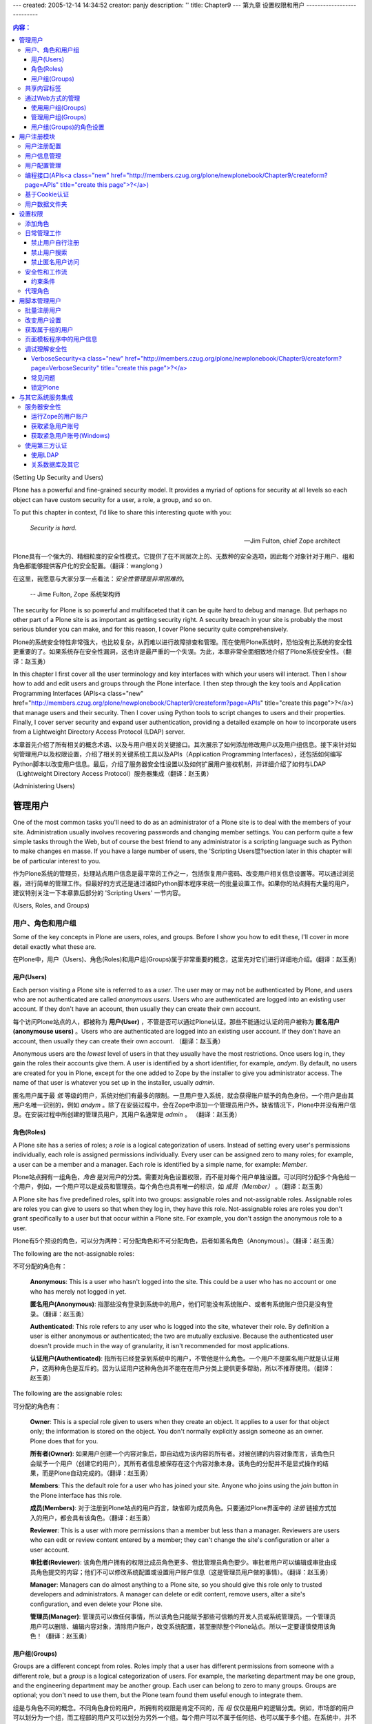 ---
created: 2005-12-14 14:34:52
creator: panjy
description: ''
title: Chapter9
---
第九章 设置权限和用户
---------------------------

.. Contents:: 内容：

(Setting Up Security and Users)

Plone has a powerful and fine-grained security model. It provides a myriad of options for security at all levels so each object can have custom security for a user, a role, a group, and so on.

To put this chapter in context, I'd like to share this interesting quote with you:

 *Security is hard.*

 -- Jim Fulton, chief Zope architect

Plone具有一个强大的、精细粒度的安全性模式。它提供了在不同层次上的、无数种的安全选项，因此每个对象针对于用户、组和角色都能够提供客户化的安全配置。（翻译：wanglong ）

在这里，我愿意与大家分享一点看法：*安全性管理是非常困难的*。

  -- Jime Fulton, Zope 系统架构师

The security for Plone is so powerful and multifaceted that it can be quite hard to debug and manage. But perhaps no other part of a Plone site is as important as getting security right. A security breach in your site is probably the most serious blunder you can make, and for this reason, I cover Plone security quite comprehensively.

Plone的系统安全特性非常强大，也比较复杂，从而难以进行故障排查和管理。而在使用Plone系统时，恐怕没有比系统的安全性更重要的了。如果系统存在安全性漏洞，这也许是最严重的一个失误。为此，本章非常全面细致地介绍了Plone系统安全性。（翻译：赵玉勇）

In this chapter I first cover all the user terminology and key interfaces with which your users will interact. Then I show how to add and edit users and groups through the Plone interface. I then step through the key tools and Application Programming Interfaces (APIs<a class="new" href="http://members.czug.org/plone/newplonebook/Chapter9/createform?page=APIs" title="create this page">?</a>) that manage users and their security. Then I cover using Python tools to script changes to users and their properties. Finally, I cover server security and expand user authentication, providing a detailed example on how to incorporate users from a Lightweight Directory Access Protocol (LDAP) server.

本章首先介绍了所有相关的概念术语、以及与用户相关的关键接口。其次展示了如何添加修改用户以及用户组信息。接下来针对如何管理用户以及权限设置，介绍了相关的关键系统工具以及APIs（Application Programming Interfaces），还包括如何编写Python脚本以改变用户信息。最后，介绍了服务器安全性设置以及如何扩展用户鉴权机制，并详细介绍了如何与LDAP（Lightweight Directory Access Protocol）服务器集成（翻译：赵玉勇）

(Administering Users)

管理用户
~~~~~~~~~~~~~~~~~~~

One of the most common tasks you'll need to do as an administrator of a Plone site is to deal with the members of your site. Administration usually involves recovering passwords and changing member settings. You can perform quite a few simple tasks through the Web, but of course the best friend to any administrator is a scripting language such as Python to make changes en masse. If you have a large number of users, the 'Scripting Users锟?section later in this chapter will be of particular interest to you.

作为Plone系统的管理员，处理站点用户信息是最平常的工作之一，包括恢复用户密码、改变用户相关信息设置等。可以通过浏览器，进行简单的管理工作。但最好的方式还是通过诸如Python脚本程序来统一的批量设置工作。如果你的站点拥有大量的用户，建议特别关注一下本章靠后部分的 'Scripting Users' 一节内容。

(Users, Roles, and Groups)

用户、角色和用户组
........................

Some of the key concepts in Plone are users, roles, and groups. Before I show you how to edit these, I'll cover in more detail exactly what these are.

在Plone中，用户（Users)、角色(Roles)和用户组(Groups)属于非常重要的概念，这里先对它们进行详细地介绍。(翻译：赵玉勇)

用户(Users)
,,,,,,,,,,,,,,,,

Each person visiting a Plone site is referred to as a *user*. The user may or may not be authenticated by Plone, and users who are not authenticated are called *anonymous users*. Users who are authenticated are logged into an existing user account. If they don't have an account, then usually they can create their own account.

每个访问Plone站点的人，都被称为 **用户(User)** ，不管是否可以通过Plone认证。那些不能通过认证的用户被称为 **匿名用户(anonymouse users)** 。Users who are authenticated are logged into an existing user account. If they don't have an account, then usually they can create their own account.  （翻译：赵玉勇）

Anonymous users are the *lowest* level of users in that they usually have the most restrictions. Once users log in, they gain the roles their accounts give them. A user is identified by a short identifier, for example, *andym*. By default, no users are created for you in Plone, except for the one added to Zope by the installer to give you administrator access. The name of that user is whatever you set up in the installer, usually *admin*.

匿名用户属于最 *低* 等级的用户，系统对他们有最多的限制。一旦用户登入系统，就会获得账户赋予的角色身份。一个用户是由其用户名唯一识别的，例如 *andym* 。除了在安装过程中，会在Zope中添加一个管理员用户外，缺省情况下，Plone中并没有用户信息。在安装过程中所创建的管理员用户，其用户名通常是 *admin* 。 （翻译：赵玉勇） 

角色(Roles)
,,,,,,,,,,,,,,,,,

A Plone site has a series of roles; a *role* is a logical categorization of users. Instead of setting every user's permissions individually, each role is assigned permissions individually. Every user can be assigned zero to many roles; for example, a user can be a member and a manager. Each role is identified by a simple name, for example: *Member*.

Plone站点拥有一组角色，*角色* 是对用户的分类。需要对角色设置权限，而不是对每个用户单独设置。可以同时分配多个角色给一个用户，例如，一个用户可以是成员和管理员。每个角色也具有唯一的标识，如 *成员（Member）* 。（翻译：赵玉勇）

A Plone site has five predefined roles, split into two groups: assignable roles and not-assignable roles. Assignable roles are roles you can give to users so that when they log in, they have this role. Not-assignable roles are roles you don't grant specifically to a user but that occur within a Plone site. For example, you don't assign the anonymous role to a user.

Plone有5个预设的角色，可以分为两种：可分配角色和不可分配角色，后者如匿名角色（Anonymous）。（翻译：赵玉勇）

The following are the not-assignable roles: 

不可分配的角色有：

 **Anonymous**: This is a user who hasn't logged into the site. This could be a user who has no account or one who has merely not logged in yet.

 **匿名用户(Anonymous)**: 指那些没有登录到系统中的用户，他们可能没有系统账户、或者有系统账户但只是没有登录。（翻译：赵玉勇）

 **Authenticated**: This role refers to any user who is logged into the site, whatever their role. By definition a user is either anonymous or authenticated; the two are mutually exclusive. Because the authenticated user doesn't provide much in the way of granularity, it isn't recommended for most applications.

 **认证用户(Authenticated)**: 指所有已经登录到系统中的用户，不管他是什么角色。一个用户不是匿名用户就是认证用户，这两种角色是互斥的。因为认证用户这种角色并不能在在用户分类上提供更多帮助，所以不推荐使用。（翻译：赵玉勇）

The following are the assignable roles:

可分配的角色有：


 **Owner**: This is a special role given to users when they create an object. It applies to a user for that object only; the information is stored on the object. You don't normally explicitly assign someone as an owner. Plone does that for you.

 **所有者(Owner)**: 如果用户创建一个内容对象后，即自动成为该内容的所有者。对被创建的内容对象而言，该角色只会赋予一个用户（创建它的用户），其所有者信息被保存在这个内容对象本身。该角色的分配并不是显式操作的结果，而是Plone自动完成的。（翻译：赵玉勇）

 **Members**: This the default role for a user who has joined your site. Anyone who joins using the *join* button in the Plone interface has this role.

 **成员(Members)**: 对于注册到Plone站点的用户而言，缺省即为成员角色。只要通过Plone界面中的 *注册* 链接方式加入的用户，都会具有该角色。（翻译：赵玉勇）

 **Reviewer**: This is a user with more permissions than a member but less than a manager. Reviewers are users who can edit or review content entered by a member; they can't change the site's configuration or alter a user account.

 **审批者(Reviewer)**: 该角色用户拥有的权限比成员角色更多、但比管理员角色要少。审批者用户可以编辑或审批由成员角色提交的内容；他们不可以修改系统配置或设置用户账户信息（这是管理员用户做的事情）。（翻译：赵玉勇）

 **Manager**: Managers can do almost anything to a Plone site, so you should give this role only to trusted developers and administrators. A manager can delete or edit content, remove users, alter a site's configuration, and even delete your Plone site.

 **管理员(Manager)**: 管理员可以做任何事情，所以该角色只能赋予那些可信赖的开发人员或系统管理员。一个管理员用户可以删除、编辑内容对象，清除用户账户，改变系统配置，甚至删除整个Plone站点。所以一定要谨慎使用该角色！（翻译：赵玉勇）

用户组(Groups)
,,,,,,,,,,,,,,,,,,

Groups are a different concept from roles. Roles imply that a user has different permissions from someone with a different role, but a *group* is a logical categorization of users. For example, the marketing department may be one group, and the engineering department may be another group. Each user can belong to zero to many groups. Groups are optional; you don't need to use them, but the Plone team found them useful enough to integrate them.

组是与角色不同的概念。不同角色身份的用户，所拥有的权限是肯定不同的，而 *组* 仅仅是用户的逻辑分类。例如，市场部的用户可以划分为一个组，而工程部的用户又可以划分为另外一个组。每个用户可以不属于任何组、也可以属于多个组。在系统中，并不一定需要使用组，但Plone团队认为组是很有用的，所以将其集成到系统中。（翻译：赵玉勇）

Site developers can use the groups in anyway they choose, such as to group a department or a certain class of users. For most users using Plone for the first time, I recommend leaving groups unchanged; by default no groups are created for you.

站点开发人员可以以任意方式使用组，诸如按部门分组、或按一定等级分组。如果是第一次使用Plone系统的话，我建议不要去使用组。缺省情况下，系统是不会预先创建组的。（翻译：赵玉勇）

**NOTE** You implement groups using Group User Folder (GRUF). The groups aren't part of Zope but are an extra tool for Plone. GRUF was developed and contributed by Ingeniweb.

**注意** 对用户进行分组管理需要借助于Group User Folder（GRUF）这个产品，它并不属于Zope，而是Plone的扩展功能。GRUF是由Ingeniweb开发、发布的。（翻译：赵玉勇）

（Sharing Tab）

共享内容标签
......................

When I discussed publishing documents in Chapter 3, I skipped past the Sharing tab because it's a more advanced feature you may not always want to use. The Sharing tab is an action in *portal_actions*, so if you don't want it to appear, go to that tool in the Zope Management Interface (ZMI) and uncheck the *visible* option. However, the Sharing tab is quite useful because it lets you give different local roles on an object in Plone to users or groups.

If you've got a piece of content you've added to a Plone site and you want another person to be able to edit it, then you need to give them more permissions for that one object. This is called a *local role*, and it allows you to give a user expanded rights on an item. If I write a document in Plone, I become the owner of that document and gain certain rights. If I wanted to collaborate on this document with my colleague Ralph, prior to publishing, then I need to give Ralph more permissions so he can edit that document. To do this, I go to the Sharing tab and give Ralph more permissions.

 **NOTE**	You can assign local roles on a folder or document basis. If you give users a local role on a folder, then they get that local role for every object in that folder.

The Sharing tab appears only in places where you have the rights to alter sharing鈥攜our folder being one such place. Click *my folder*, and then click *sharing*. Figure 9-1 shows the form for the Sharing tab. It has three main components; you can assign a user to have a local role on this object, you can assign a group to have a local role on this object, and you can see who has certain roles already.

 .. image:: img/3294f0901.png
    :width: 700 

Figure 9-1. Accessing the Sharing tab

To find a user to assign a role to, enter a search term (such as *Gavin*), which opens a list of users that match your search criteria; you can then click the user and select the role from the drop-down list. For example, in Figure 9-2, I'm giving Gavin the owner role on this folder.

 .. image:: img/3294f0902.png
    :width: 700 

Figure 9-2. Assigning a role to a user

In my earlier example, I wanted to assign rights to an individual user, but that can be annoying with large numbers of users...unless you've assigned them to groups. If I wanted to allow the whole marketing team to edit my document, I could do so. To get the groups available, just click *View groups*, which opens a list of groups for this site, and you can assign a local role to a group. In Figure 9-3 I'm giving Development the owner role on this folder.

 .. image:: img/3294f0903.png
    :width: 700 

Figure 9-3. Assigning a role to a group

Finally, in Figure 9-4, you can see which users and groups have the roles for this page and then remove them if you want. Once you've given someone else local roles on an object, you allow them to access the Sharing tab. Then nothing is stopping them from removing roles for you from the content.

 .. image:: img/3294f0904.png
    :width: 700 

Figure 9-4. Viewing and removing roles

(Administering Through the Web)

通过Web方式的管理
..........................................................

Using the Plone interface you can easily modify the user that's assigned to certain groups, alter user information, add groups, and so on. You can do most of this through the Plone control panel; just click *plone setup* and then select Users and Groups Administration. You'll see two tabs: Users and Groups.

Click the Users tab to access the list of users in the system. The form is rather self-explanatory: you can remove a user, reset a password (resetting the password sends the user an e-mail anyway), or change an e-mail all from this form, as shown in Figure 9-5.

 .. image:: img/3294f0905.png
     :width: 700 

Figure 9-5. Editing users

By clicking a user, you can access the preferences form for that user, make any changes, and then click Save. To add a new user, click *add new user*. This opens the form to register the user and allows you to edit the data for that user. Because the number of users in a site can become quite large, the data will be batched in the familiar Plone manner. You can enter a search string, which will search through all the users to find matching names and e-mail addresses.

You can add, edit, and remove groups by clicking the Groups tab. To add a group, click the Add New Group button. This opens a form for a group; the only required field is Title, which should be a short, descriptive name for the group; usually a group is directly related to a business or site activity.

Now that you've added a group and have some users, you can match users and groups. Again, you can do this using the Plone control panel. You can either click a user and give that user some groups or click a group and put users into that group.

(When to Use Groups?)

使用用户组(Groups)
,,,,,,,,,,,,,,,,,,,,,,,,,,,,,,,,,,,,,,

Using groups is optional, and you may not ever choose to use them. One strong use of groups, however, is to make a *workspace*. In a basic Plone site, users can add and edit content in their own folder; each item of content in that folder is thus owned by the person who created it. But this really doesn't scale too well; after all, the whole point is that you want a few people to be able to edit a document and share it, of course!

This is where groups and workspaces come in. Just like there's a folder for members that contains all the user folders for members, there's also a folder called *GroupWorkspaces<a class="new" href="http://members.czug.org/plone/newplonebook/Chapter9/createform?page=GroupWorkspaces" title="create this page">?</a>*. This is created by default whenever a group is added, and in that folder is another folder for each group. So, if you add a group called *Marketing*, you'll be able to find a folder at *GroupWorkspaces<a class="new" href="http://members.czug.org/plone/newplonebook/Chapter9/createform?page=GroupWorkspaces" title="create this page">?</a>/Marketing*. Any user in the Marketing group will have the right to add, edit, and delete content in the *Marketing* workspace; in other words, you now have a folder for that group. This is the same as adding a group and then assigning a local role for that group to that folder.

This is just one example of how useful a group can be; another is using groups in workflow. In the previous chapter I discussed workflow and how you can send an e-mail to certain people when something happens. If a member of the Marketing group added an item, for instance, then you can send an e-mail to all the users of that group, rather than just everyone. The 'Calculating the Other Users in a Group锟?section shows how you to do this.

On the Plone Web site, for example, the users are in development groups that are responsible for parts of Plone, such as the release team and the documentation team.

(Administering Groups)

管理用户组(Groups)
,,,,,,,,,,,,,,,,,,,,,,,,,,,,,,,,,,,,,,,,

You can administer groups in two ways from the Plone control panel. You can either go to a user and click the groups for that user or go to a group and click the users for that group. Either way you can easily add and remove the groups for a user. To add a user to a group, however, go to the user search page and click a user; then click the Groups tab, which will show the groups for that user. For example, Figure 9-6 shows the groups for the user *andym*.

 .. image:: img/3294f0906.png
     :width: 700 

Figure 9-6. Groups for this user

To add the user to a new group, select the checkbox for the group and then click *add user to selected groups*.

Likewise, you can remove a user from a group by checking the box next to the group and then clicking *remove selected groups*. You'll see a similar interface for group management if you click *plone setup*, select User and Groups Administration, and click *groups*. Click a group, and then click *group members*; you'll get a list of the members in that group, and you can add and remove members from there.

(Giving Groups Roles)

用户组(Groups)的角色设置
,,,,,,,,,,,,,,,,,,,,,,,,,,,,,,,,,,,,,,

So you've seen that users can have roles but also that groups can have roles. This may seem a little odd to you, but think, for example, of a group of supervisors that needs to be able to do anything to the content added by one of their staff members. To do this in a site, they'll need to have the reviewer role. To set up a group of supervisors, click *plone setup*, select User and Groups Administration, click *groups*, and then click *add new group*. Give that group the name **Supervisor** and complete the form. On the next form, you get a list of the groups and the roles assigned to them. To assign the reviewer role to this group, select the checkboxes that correspond to the reviewer role for that group, as shown in Figure 9-7.

 .. image:: img/3294f0907.png
     :width: 700 

Figure 9-7. Setting up reviewer role for the Supervisor group

You've made it easy to give out the reviewer role to users, and you can now manage and administer the reviewers through the Plone interface. Furthermore, it's easy to programmatically calculate the reviewers because you can examine the group and get a list of its members.

The idea of groups having roles is actually a minor paradigm shift from standard Zope development, since in that scenario you're used to individual users being assigned roles. You can still do that in Plone, of course, but assigning roles to a group is easy in Plone.

 **NOTE** By definition, when the permission for a user on an object is calculated, a few factors are taken into account. First, the roles assigned to a user are calculated. Second, the roles a user gets from its groups are calculated. This gives a total set of roles that a user may have.

(User Registration Tools)

用户注册模块
~~~~~~~~~~~~~~~~~~~~~~~~~~~~~~~~~~~~~~~~~~~~~~

Before users are members of your site, they must register with your site. Users can register themselves quite easily by clicking the *join* link in the top-right corner of a Plone site. I covered this in detail at the beginning of Chapter 3, where I showed you how users can join and register for a site. The registration process for users is actually pretty straightforward, but quite a few options are available. This process is controlled by three key tools: *portal_registration*, *portal_memberdata*, and *portal_membership*. The following sections present these three tools now.

（Portal Registration）

用户注册配置
......................................

The *portal_registration* tool is an action provider and provides one key action in Plone: joining. Clicking this link will open the join form. By default, any user (anonymous included) that hasn't already logged in can click this link to join.

When users register using the join form, they'll get two simple options for a Plone site: to either validate e-mail or not validate it. The only true way to validate an e-mail is to send an e-mail to the address and see if an appropriate response is returned. By default, e-mail validation is turned off; that is, when a user registers, by default they provide their name, e-mail, and password in Plone. They can then log in and use the site as usual. This is the form you've seen in Chapter 3. If e-mail validation is turned on, however, then users can give only a name, username, and e-mail, as shown in Figure 9-8.

 .. image:: img/3294f0908.png
     :width: 700 

Figure 9-8. Registering a user with e-mail validation turned on

After clicking the link in the e-mail, they'll then be taken to a login screen, and the registration process can continue as normal.

To enable validation in the Plone interface, click *plone setup* and select Portal Settings. Under Password Policy, select *Generate and e-mail members' initial password* and click Save to commit the changes.

If you'd like to view or edit the e-mail users get, then you can edit the page template that generates it. You can find the template by clicking *plone_skins*, clicking *plone_templates*, and then clicking *registered_notify_template*.

 ***Begin Sidebar***

If you want to add any other actions for users, before they join, this is the best place to add them. For example, if you wanted to add a page that outlined a privacy policy, this could be a good place. To do this, first add the page and all the information you want to contain in that policy. It would make sense to make the ID of the page something useful, such as *privacy.html*, and put it in the root of your Plone site.

In the ZMI, go to *portal_registration* and add a new action with the following information:

::

 Name: Privacy
 Id: privacy
 Action: string: ${portal_url}/privacy.html
 Condition: not: member
 Permission: Add portal member
 Category: user
 Visible: selected

You'll now get the privacy link to your privacy page, if aren't logged in. By making the category *user*, you'll ensure it appears in the personal bar.

 ***End Sidebar***

（Portal Member Data）

用户信息管理
....................................

The *portal_memberdata* tool holds the member data for each user. A Plone user has a series of options, such as skins, the time last logged in, What You See Is What You Get (WYSIWYG) editor, and so on. When a user joins a site, a default record in *portal_memberdata* is created. You set the actual properties created in that record in this tool; click *portal_memberdata*, and select Properties to see the default set of properties. In Plone these are the following:

  - **e-mail**: This is the user's e-mail address.

  - **portal_skin**: This is deprecated; ignore this property.

  - **listed**: Show this user in the *Members* directory (Boolean). By default this is enabled.

  - **login_time**: This is the date the user logged in for this session.

  - **last_login_time**: This is the date of the last time the user logged in.

  - **fullname**: This is a user's full name.

  - **error_log_update**: This is used by the error log form; ignore this property.

  - **formtooltips**: In old versions of Plone, there were options for displaying form help. This is now no longer relevant, so ignore it.

  - **visible_ids**: This shows the IDs<a class="new" href="http://members.czug.org/plone/newplonebook/Chapter9/createform?page=IDs" title="create this page">?</a> (or names) for objects. By enabling this, the first field on the edit form for each content type is Name, and by changing this users can rename objects. By default this is enabled.

  - **wysiwyg_editor**: This is the editor to use in forms.

You can add or remove items from this list using the Zope interface. However, adding or removing elements from here doesn't automatically make the user interface form that users actually edit. In Chapter 3 you saw that by clicking *my preferences*, users can access and alter most of these properties. If you want to alter these preferences, then you'll have to customize that form. The values given for these fields are the default values for a newly registered user; for example, by default all members are listed in the Members tab, unless users explicitly decide otherwise.

So, for example, if you wanted all members not to be listed on the search by default, then you need to change the setting in this form. In the *portal_memberdata* form, find the *listed* property and uncheck the value in the form. Then click Save Changes, and all new users will no longer be selected.

The *portal_groupdata* tool contains the corresponding data for groups. The default properties for a group are as follows:

  - **title**: A title for the group

  - **description**: A description for the group

  - **email**: An e-mail address

  - **listed**: Whether to list the group to users

These tools store the user and group data on these tools and not in the main *acl_users* folder. If you want to move user information between Plone servers, then you'll need to move these tools as well; just moving the *acl_users* folder isn't enough. You can do this by importing and exporting these tools; however, before you import into the new Plone site, you must delete the existing tool, or an error will be raised.

（Portal Membership）

用户配置管理
..................................

The *portal_membership* tool handles a few more properties; specifically, it matches the member data with the members. Accessing *portal_membership* from the ZMI gives a large number of options; the following are the most important:

  - **Set members folder**: This is the folder to put member folders into. This folder must exist. By default this is *Member*.

  - **Control creation of member areas**: By default, a member area for each user is created when joining. That creation is optional, however. Uncheck *Turn folder creation off* to disable this. The default is that it's on.

Under the Actions tab you'll find a whole series of actions that relate to users when they're logged in, such *my favorites*, *my preferences*, and so on. These all have the category *user* so that the actions will appear in the top-right corner.

The *portal_groups* tool provides similar tools to *portal_membership*, but for groups. Likewise, when a group is created, a group workspace is created where all members of that group can add and edit content.

（Useful APIs<a class="new" href="http://members.czug.org/plone/newplonebook/Chapter9/createform?page=APIs" title="create this page">?</a>）

编程接口(APIs<a class="new" href="http://members.czug.org/plone/newplonebook/Chapter9/createform?page=APIs" title="create this page">?</a>)
......................

The *portal_membership* tool has one of most commonly used set of API functions. Often you'll want to find out key information such as the currently logged in user, whether the user is anonymous, and so on. The *portal_membership* tool provides you with these methods; the following are some of the most important:

  - **isAnonymousUser()**: This returns *true* if the user is anonymous.

  - **getAuthenticatedMember()**: This returns the currently logged-in user wrapped with *portal_metadata* properties. If no user is logged in, it returns a special *nobody* user with null mappings for *portal_metadata* properties.

  - **listMemberIds()**: This returns the IDs<a class="new" href="http://members.czug.org/plone/newplonebook/Chapter9/createform?page=IDs" title="create this page">?</a> for all the users.

  - **listMembers()**: This returns all the user objects.

  - **getMemberById(id)**: This returns the user object for a given ID.

  - **getHomeFolder(id=None)**: This returns the home folder for a given ID. The ID is optional and if not provided gives the current member's home folder.

  - **getHomeUrl(id=None)**: This returns a URL to the member's home folder. The ID is optional and if not provided gives the current members home folder's URL.

The user returned by these functions is 'wrapped锟?in the data from the *portal_memberdata* tool so that the properties are attributes of the user object. So, for example, the following is a little Script (Python) object to get the e-mail address for the user *Bob*:

::

 ##parameters=
 u = context.portal_membership.getMemberById("andy")
 return u.email

（Cookie Authentication）

基于Cookie认证
..........................................

By default Plone uses cookie authentication for its users, meaning that users must have cookies turned on in their browser to log in. This authentication is provided in a Plone site by the *cookie_authentication* object, which contains the necessary functionality for users to log in. If you really want to use Hypertext Transfer Protocol (HTTP) authentication, then you can simply remove this object; however, I really don't recommend it, because HTTP authentication isn't good for most sites.

This object provides the following items that you can edit from the ZMI:

  - **Authentication cookie name**: This is the name of the cookie that will be used to persist user authentication. It does this by persisting a token for the user, which preserves a user's login. The default is *__ac*.

  - **User name form variable**: This is the name of the variable in the login form that will contain the username. The default is *__ac_name*.

  - **User password form variable**: This is the name of the variable in the login form that will contain the password. The default is *__ac_password*.

  - **User name persistence form variable**: This is the name of the variable in the login form that will contain the persistence token. The default is *__ac_persistent*.

  - **Login page ID**: If a user needs to log in, this is the page that they will be sent to in order to complete the login. The default is *require_login*.

  - **Logout page ID**: If a user is to be logged out, then they will be sent to a nice page with a message. The page is this ID. The default is *logged_out*.

  - **Failed authorization page ID**: When the authorization fails, this is the page that will show. By default, this is blank, as Plone does something different.

  - **Use cookie paths to limit scope**: This sets the cookie to be local to the current folder and all folders below this. Leave this at the default of blank so that you'll authenticate for the entire site, regardless of where you actually click *login*.

To change the cookie that's being used, rather than the default, just change the value in this form and click Save. However, let me warn you that if you change the name of the cookie, all the existing cookies on your users' computers will be ignored, and they'll all have to log in again. If you wanted a different login page, then you could either customize the *require_login* page template or change the value of that variable.

（The Actual User Folder）

用户数据文件夹
............................................

You can get access to the actual user folder for a Plone site by clicking the *acl_users* folder in the ZMI. This opens the Group User Folder (GRUF) interface, which gives you a variety of options.

The GRUF interface is actually quite similar to the user options you have through the Plone control panel. You can add and edit users and groups through a pretty straightforward interface. Clicking Users and Groups will allow you to edit these items. If you click the Contents tab, you'll get a choice of users or groups; click Users and then click *acl_users*. Finally you'll get to the actual user folder for a user. This looks like the standard user folder. You'll see a list of users, and to edit a user, you just click the username, as shown in Figure 9-9.

 .. image:: img/3294f0909.png
     :width: 700 

Figure 9-9. Editing the user record

From here you can alter a user's password or the roles. You'll note that at this point the group Management is actually represented as a role to ensure that no name collisions occur. The name is mangled to be *group_Management*. If you wanted to make this user a member of this group, then you could do so here. There isn't much you can do here, though, that you can't do at the highest level, so I wouldn't go down to this level unless you have to do something such as change the password or set a domain.

（Setting Permissions）

设置权限
~~~~~~~~~~~~~~~~~~~~~~~~~~~~~~~~~~~~~~

I've now covered users, roles, and groups with you, but there's more; the lowest level of settings for security is a permission. As the name suggests, giving a user a *permission* means giving them the ability to do something, such as view an object, add a document, get a listing of the contents of a folder, and so on. Each permission is identified uniquely by a meaningful name such as *View*, *Add portal content*, or *List folder contents*.

Permissions aren't applied to an individual user, but to a role. Each role gains particular permissions, and then the user gains those particular roles. You can find all the security settings for Zope in the ZMI on the Security tab. This includes the Plone site, the Zope root, all the objects and content inside a Plone site, and the skins. When clicking the Security tab, you'll see all the permissions and the roles that map to them in a grid, as shown in Figure 9-10.

 .. image:: img/3294f0910.png
     :width: 700 

Figure 9-10. Security settings

In Figure 9-10 you can see that this object has a series of security settings. This is displayed as a grid of checkboxes; on the left are the permissions in alphabetical order, and across the top are the roles again in alphabetical order. This page is rather large and cumbersome, so there are two useful shortcuts. Click the permission to get all the roles for that permission; for example, Figure 9-11 shows the settings for the *Access future portal content* permission.

 .. image:: img/3294f0911.png
     :width: 700 

Figure 9-11. Settings for a permission

And you can click a role to get all the settings for that role, which is much easier than a long list, as shown in Figure 9-12.

 .. image:: img/3294f0912.png
     :width: 700 

Figure 9-12. Settings for the reviewer role

For all these permissions, it's a simple matter of checking the boxes for the permissions you want or selecting the options in the select box and clicking Save. When the Acquire Permission setting is checked, security settings for this permission will be acquired; when it's unchecked, permissions will not acquired. *Acquisition* is the ability of an object to search the object hierarchy to find permissions and then combine them for the overall permission.

 **NOTE** The permissions page will turn on the security for the manager user for you; locking out your manager user would be really bad, so it's good for this to be on by default.

Now take a look at the *Access contents information* permission. In the ZMI, go to the root Plone object and click the Security tab. The default setting for this permission is that no roles are enabled; that is, the settings for each user are blank. However, the Acquire Settings option is checked, meaning you have to look in the parent objects in the hierarchy to determine this object's permissions. Go now to the root Zope folder, and click the *Security* tab. This opens the list of permissions for the root folder, and sure enough there are some settings for the *Access contents information* permission in this folder; namely, the anonymous and manager roles have this permission.

Since permissions are acquired, all subfolders will also acquire these permission settings. This means the Plone site and every object in the Plone site will have these permissions. Therefore, if you want to set a security permission for the whole site, all you have to do is configure the permission in the root Plone, and most of objects will acquire those permissions.

 **NOTE**	The exception is workflowed objects, which specifically turn off acquisition. This is covered in the 'Security and Workflow锟?section later in this chapter.

You can set permissions on any object in Zope through the ZMI. This may be the Zope root, a Plone site, a folder such as the *Members* folder, or even a piece of content. Each object has it own set of permissions, but not all objects have the same choice of permissions. For example, the Add... permission is provided on all folders. But since these permissions don't make sense to a nonfolderish object (by definition, an object must be a folder to have items added to it), they aren't present.

Any product or piece of Python code in your Zope site can define its own security permission, so it can be a little difficult to define exactly what a permission lets you do. Table 9-1 describes some of the key permissions and what they do.

Table 9-1. Common Plone Permissions

 **Permission	Description**

*Access contents information*	This permission allows access to an object, without necessarily viewing the object. For example, a user may want to see the object's title in a list of results, even though the user can't view the contents of that file.

*Add鈥?	There are numerous add permissions, each relating to the type of object a user may like to add. For a normal Plone site, all the permissions are grouped together as *Add portal content*.

*Add portal member*	This gives the ability to join a Plone site and get a user account.

*Copy or Move*	This gives the right to copy or move an object. Although users may have this right, they still need to have the permission to paste the object into a destination.

*Delete objects*	This gives the right to delete an object. In standard Zope, this permission is checked on the folder; on Plone this check is made on each object.

*List folder contents*	This gets a list of the contents of a folder; this doesn't check if you have right to view the actual object listed.

*List portal members*	This gives the right to see a list of members in the site and search through the members.

*Modify portal content*	This is a catch-all permission for any changes to an object, such as changing the content, its keywords, or other properties. This permission applies to nearly all objects.

*Set own password*	This gives the right to change your password in a Plone site.

*Set own properties*	This gives the right to change your properties in a Plone site.

*View*	This allows a user to view the object in question. *View* doesn't just mean only HTML views but also File Transfer Protocol (FTP), WebDAV<a class="new" href="http://members.czug.org/plone/newplonebook/Chapter9/createform?page=WebDAV" title="create this page">?</a>, and other forms of access.

（Adding a Role）

添加角色
..........................

Placing users in roles means you have to find a compatible set of permissions for each role so that grouping the permissions makes sense. This isn't always possible. Sometimes a certain user may need something different from similar users.

However, from a development point of view, the fewer and simpler you can keep the roles, the easier it will be. It's not too complicated, but an initial urge to create a role for every conceivable security option is a really bad idea. You'll get yourself into a total mess quickly. Instead I urge you to leave the number of roles sparse and keep them generic to the entire site.

To add a role, go to the root Plone folder, click the Security tab, and scroll down to the bottom (it's a long way). At the bottom is a simple form to add more roles or remove a role. Add the name of the new role, and click Add Role.

(Performing Common Tasks)

日常管理工作
..............................................

You can set some security options quickly and easily to perform regular tasks. Before you make a lot of security settings changes, however, I urge you to back up your Plone site. I show you how to do this in Chapter 14.

(Stopping Users Joining Your Site)

禁止用户自行注册
,,,,,,,,,,,,,,,,,,,,,,,,,,,,,,,,,,,,,,,,,,,,,,,,,,,,,,,,,,,,,,,,

To stop users from joining your site, you set the Add portal member permission in the root of your Zope for anonymous users. You can either deselect this for anonymous users there or go to your Plone site and turn off the Acquire Permission setting.

（Stopping Users Searching Your Site）

禁止用户搜索
,,,,,,,,,,,,,,,,,,,,,,,,,,,,,,,,,,,,,,,,,,,,,,,,,,,,,,,,,,,,,,,,,,,,

To stop users from searching your site, you set the *Search ZCatalog<a class="new" href="http://members.czug.org/plone/newplonebook/Chapter9/createform?page=ZCatalog" title="create this page">?</a>* permission to anonymous users in the root of a Plone site. So, change the permission there by deselecting Anonymous or any other user.

（Stopping Anonymous Users from Accessing Your Site Altogether）

禁止匿名用户访问
,,,,,,,,,,,,,,,,,,,,,,,,,,,,,,,,,,,,,,,,,,,,,,,,,,,,,,,,,,,,

Ah, well, stopping anonymous users from accessing your site is a little tricky because it's quite complicated to remove anonymous access to your site completely; users still need to be able to access your site to be able to log in! What you really want, in this situation, is to be able to restrict access to your content. You can do this be restricting the permissions on your workflow.

（Security and Workflow）

安全性和工作流
.....................

As I pointed out in Chapter 7, workflow manages the security of each object in the workflow. It does this by changing the actual permissions on an object. I've just shown you how to view the security settings for each object, so you can now see how the security settings for objects in one state can be different from the security settings of an object in another state. If you click *portal_workflow*, select the Contents tab, click *plone_workflow*, and then select the States tab, you'll see all the states available. Click a state, and then select Permissions, and you'll see the permissions for that state, as shown in Figure 9-13.

 .. image:: img/3294f0913.png
     :width: 700 

Figure 9-13. The permissions for the published state

As you can see, when an object is moved into the published state, anonymous users will be allowed the *Access contents information* and *View* permissions. This means people can view the content. You'll note that members or owners can't edit their own content because they don't have that permission. The permissions applied by workflow are set on the Permissions tab, where you can set all the permissions that will be managed by the workflow.

 After you've changed the security settings, you need to go to the *plone_workflow* tool and click *Update security settings*; otherwise, the object's security and the workflow will be different.

 **NOTE** Because the permissions change when the object is transitioned, any other permission changes to the object you may make through the ZMI are removed if (and only if) those permissions are managed by the workflow. For this reason, you should always resist the urge to make minor tweaks to the security of content types in the ZMI; stick to changing the Plone site object and the workflow.

（Guards）

约束条件
,,,,,,,,,,,,

All the transitions have a guard on them that lets the administrator select the permissions allowed before a user can perform the transition. When checking if a user can perform the transition, it will check in the following order: check the permissions, check the roles, and then check the expression. If any of these checks pass, then the transition will be run.

The following are all the settings for a guard:

  - **Permission**: This is a list of any of the acceptable permissions separated by semicolons (;)鈥攆or example, *Review portal content; Modify portal content*.

  - **Roles**: This is a list of roles that are acceptable roles for this transition separated by semicolons (for example, *Manager; Reviewer*).

  - **Expression**: This is a workflow Template Attribute Language Expression Syntax (TALES) expression that will let you come up with a custom condition. For example, the following transition will occur only if this is in folder called *Members*; it's not really a permission, but it's a neat trick:

::

 python: if 'Members' in state_object.getPhysicalPath()

**NOTE**	*getPhysicalPath* is a method of all objects in Zope that returns the location inside the Zope object hierarchy,  ignoring any virtual hosting that may occur.

(Proxy Roles)

代理角色
...........

In the previous chapter I disscused some neat methods of notifying users and moving content around when content is workflowed. When this happens, the script is executed as the user performs the workflow transaction. In this case, your script may do something your user may or may not have the right to do. For example, you may not want to allow a user to add anything to a folder called *public*, except for workflow. This is a problem; you need to ensure the script can be executed with a higher role.

A *proxy role* is something your users won't interact with or know about, but it's a method for you to get around this problem. For example, say you want a user to be able to pick a user from all the other users in a site. You don't want to give the user the right to view all users, just list the users in this particular context. To execute the script, a user will need the *List portal members* permission to be able to get a list of members, but you don't want to give this to anonymous users.

The script that executes that command will need to be given a higher proxy role, probably *Member*. To do this, go to the script in the ZMI, click the Proxy tab, and click Member. If this script is based on the file system, then this information can be added in the metadata file. For example, the *.metadata* file would have the following line: *proxy = Member*. Now this script would be executed as a member, solving your security problem!

（Scripting Users）

用脚本管理用户
~~~~~~~~~~~~~~~~~~~~~~~~~~~~~~

So, you've got a whole bunch of users in your Plone site鈥ow you'll need some scripts on that site to aid in the administration of the users. After a few hundred users, it can be really hard to make changes through the Web, so the following sections give a few example scripts that perform some important tasks.

(Registering Users in Bulk)

批量注册用户
.........................

If you have a large number of users to register, then you need a script to import them. These users could be from any system you're upgrading to Plone. However, if you already have users in an external source such as LDAP, a relational database, or other source, you could integrate directly with that source.

For now, take a bunch of users in a comma-separated file, with the following content: username, full name, e-mail, and groups. In this example, you'll run through that list, add each user with those settings, and then change their properties so that they will have the correct settings. The *.csv* file will therefore look something like the following:

::

 "User Name", "Full Name", "Email", "Groups"
 "Andy", "Andy Mckay", "andy@enfoldsystems.com", "Systems,Sales,Development"
 ...

A *.csv* file is a file of comma-separated values, and it can be created and edited in most spreadsheet programs, such as Microsoft Excel or OpenOffice<a class="new" href="http://members.czug.org/plone/newplonebook/Chapter9/createform?page=OpenOffice" title="create this page">?</a>.org. You can then export the file as a comma-separated file and finally import it into Plone. Because this requires lots of methods that are restricted, you'll need to make this an external method:

::

 # An external method to import user
 import csv
  
 # the full path to your csv file
 fileName = "/var/zope.zeo/Extensions/test.csv"
  
 def importUsers(self):
     reader = csv.reader(open(fileName, "r"))
     pr = self.portal_registration
     pg = self.portal_groups
     out = []
  
     # if your csv file contains a header line that
     # explains the contents of each column
     ignoreLine = 1

This is just the setup code; in other words, it sets up all the variables you'll use in this script. At the beginning, you import the *csv* module, which is a module that ships with Python 2.3 and provides fast parsing of *.csv* files. The *.csv* file is in the variable *fileName*, which is a full path to the file; if you make it a relative path, Plone may end up looking in the wrong place. As you saw earlier, *self* is passed to the method, and from that you can get to the two tools needed: *portal_registration* to provide access to the registration API and *portal_groups* to provide access to the groups API:

::

     for row in reader:
         if ignoreLine:
             ignoreLine = 0
             continue
  
         # check we have exactly 4 items
         assert len(row) == 4
         id, name, email, groups = row
             groups = groups.split(',')
  
         # make a password
         password = pr.generatePassword()

Next you loop through each row and get the ID, name, e-mail, and groups. Then you make a random password by calling *generatePassword*. This generates a random six-character password composed of uppercase and lowercase characters and numbers. If you wanted to base the ID or password on provided information, such as the username or e-mail, then this is the opportunity to do that. In this case, I've entered each group in the same field, separated by a comma (for example, *"Sales,Marketing"*). Therefore, I need to split that into a list of individual names, like so:

::

         try:
             # add in member
             pr.addMember(id = id,
                 password = password,
                 roles = ["Member",]<a class="new" href="http://members.czug.org/plone/newplonebook/Chapter9/createform?page=%22Member%22%2C" title="create this page">?</a>,
                 properties = {
                     'fullname': name,
                     'username': id,
                     'email': email,
                     }
                 )
             # groups are separated by commas
             for groupId in :
                 group = pg.getGroupById(groupId)
                 group.addMember(id)
  
             out.append("Added user %s" % id)
  
         except ValueError<a class="new" href="http://members.czug.org/plone/newplonebook/Chapter9/createform?page=ValueError" title="create this page">?</a>, msg:
             # if we skipped this user for a reason, tell the person
             out.append("Skipped %s, reason: %s" % (id, msg))
  
     # return something
     return "\n".join(out)

Given that you now have all the user information you need to register the user, you can perform the actual registration. You do this by calling the *addMember* function, which is a function of *portal_registration* and which registers the user. A dictionary of key/value pairs, such as e-mail and name, is passed through to the function. Then, for each group you call *getGroupById* to get the group and call *addMember* on the group. As the name suggests, this will register the user with that group. When you're done, it's a matter of printing something out to the person running the import.

To run this on your site, you'll need to put this into the *Extensions* directory of your Plone server and call it *import_users_with_groups.py*. Then you'll need to manually add the groups that you'll have for your site; this script doesn't create the groups for you. Then prepare the *.csv* file; if you have your users stored in some other system, you'll need to find some way to get them into this format. Change the filename in the script to point to your filename. Next, add an external method to your Plone site, with the following values:

  - **ID**: *import_users_with_groups*

  - **Module name**: *import_users_with_groups*

  - **Function name**: *importUsers*

Once you've added this external method, click Test to run the method, and you'll get the result!

(Changing User Settings）

改变用户设置
......................

If you install a new product or make a new setting, it can be necessary to change user metadata in bulk. For example, if you install a new WYSIWYG editor and want this to be default for every user, then two things need to occur:

  - Change the default setting for every new user. To do this, click *portal_metadata* and select the Properties tab. Set the default there, and all new users will get this value.

  - Alter the settings for every existing user, which can be done only with the following external method:

::

 def fixUsers(self):
     pm = self.portal_membership
     members = pm.listMemberIds()
  
     out = []
     for member in members:
         # now get the actual member
         m = pm.getMemberById(member)
         # get the editor property for that member
         p = m.getProperty('wysiwyg_editor', None)
  
         out.append("%s %s" % (p, member))
         if p is not None and p != 'Epoz':
             m.setMemberProperties({'wysiwyg_editor': 'Epoz',})
             out.append("Changed property for %s" % member)
     return "\n".join(out)

Put this code in a Python module in the *Extensions* directory of your Plone instance. Call the module *fixUserScript.py*. Then in the ZMI, add an external method with the following parameters:

  - **ID**: *fixUsers*

  - **Module name**: *fixUserScript*

  - **Function name**: *fixUsers*

Click the Test tab to run the code. It'll run through every member in your site and set the value for the WYSIWYG editor to *"Epoz"*. It does this by first getting a list of every member; there's a method on *portal_membership* called *listMemberIds* that does this for you. For each of the members, it examines the property used by Plone to determine the editor (in this case, the *wysiwyg_editor* property). If that property isn't *"Epoz"*, then it calls *setMemberProperties* to change it.

This is a useful way to loop through all your members. Then using the *setMemberProperties* and *getProperty* methods, you can examine or alter any of the member properties that a user may have.

(Calculating the Other Users in a Group)

获取属于组的用户
......................................

I discussed earlier with you the possibility of sending an e-mail to all the people in a workgroup for an object. You could add this to workflow, but first you need a script to do that. This example uses a couple of functions to get at the users. The following is the *getGroupUsers* script, which takes an object and returns a list of users:

::

 ##parameters=object=None
 # object is the object to find all the members of the same group for
 users = []
 # get the creator
 userName = object.Creator()
 user = context.portal_membership.getMemberById(userName)
 pg = context.portal_groups
  
 # loop through the groups the user is in
 for group in user.getGroups():
   group = pg.getGroupById(group)
  
    # loop through the users in each of those groups
   for user in group.getGroupUsers():
     if user not in users and user != userName:
       users.append(user)
  
 return users

In this script, you're given an object, so you need to find the creator of that object by calling the method *Creator*. Once you have that user, you can call *getGroups*, and a method of the user object lists all the names of all the groups a user is in. After that, you get each of those groups, and from that list you get the usernames for a group. So, finally, you have each username. Now for each of those users, you want only users who aren't duplicates or aren't the original person who made the change to the object. The user list will contain all the other users in the same groups as the person who owned the object.

 You could plug this into your workflow e-mail notification script from Chapter 7 to enhance it. For example, for the workflow e-mail notification script, you may recall that you did the following:

::

 for user in mship.listMembers():
     if "Reviewer" in mship.getMemberById(user.id).getRoles():

This loops through every user and checks if they have the membership role. The previous script was called *getGroupUsers* and placed in the *portal_skins/custom* folder. This means you can access it through the context namespace through acquisition; in short, *context.getGroupUsers(object)* will return you the users:

::

 users = context.getGroupUsers(object)
 for id in users:
     user = mship.getMemberById(id)

Now you're sending an e-mail to everyone in the group instead of all reviewers!

(User Information in Page Templates)

页面模板程序中的用户信息
..................................

In Chapter 6, you made a page template that allowed a user to give feedback to the site administrator through a form. In that form, an input box allowed a user to type in an e-mail address, which you then validated. However, if a user is logged in and you know the e-mail address, then it'd be nice to fill it in automatically for the user.

The existing code for the input box is as follows:

::

     <input type="text" name="email_address"
            tal:attributes="tabindex tabindex/next;
                            value request/email_address|nothing" />

Now, if a value for e-mail exists in the request from an earlier attempt at filling out the form, then you should show that. If not, then you can see if an e-mail address exists for the current user. The following changes to the form will ensure that the e-mail address is filled in:

::

     <input type="text" name="email_address"
     tal:define="user context/portal_membership/getAuthenticatedMember;
                 email user/email|nothing"
            tal:attributes="tabindex tabindex/next;
                            value request/email_address|email|nothing" />

(Debugging and Understanding Security）

调试理解安全性
....................................

I've found that security is not only one of the hardest parts of Plone to understand, but it's one of the hardest to debug and test. Because the model is granular and complicated, it can be extremely difficult to find why and where an error occurs. Sometimes the error message or information given is hard to decipher or is hard to find any information about at all.

Testing security is also slightly harder because in sites with lots of roles, you should do a full regression test with each of those users in each of the situations. Because of the cost involved, though, people often don't do these full regression tests. Furthermore, having a bug in security is probably the worst thing that can occur on a site if it leaks confidential information. Plone will let you do whatever you want; it will happily let you shoot yourself in the foot, so be careful!

VerboseSecurity<a class="new" href="http://members.czug.org/plone/newplonebook/Chapter9/createform?page=VerboseSecurity" title="create this page">?</a>
,,,,,,,,,,,,,,,

VerboseSecurity<a class="new" href="http://members.czug.org/plone/newplonebook/Chapter9/createform?page=VerboseSecurity" title="create this page">?</a> is an add-on product included by default with the installers. You can also download VerboseSecurity<a class="new" href="http://members.czug.org/plone/newplonebook/Chapter9/createform?page=VerboseSecurity" title="create this page">?</a> from *<a href="http://hathaway.freezope.org/Software/VerboseSecurity">http://hathaway.freezope.org/Software/VerboseSecurity</a>*. As the name suggests, it provides a detailed error message when you can't do something in Plone because you aren't authorized. If you have given too lax of security settings, this product won't help you, though.

VerboseSecurity<a class="new" href="http://members.czug.org/plone/newplonebook/Chapter9/createform?page=VerboseSecurity" title="create this page">?</a> can run on a Plone server without causing a performance hit, so you can happily run this on your production and development server. There might be a minor bit of extra overhead caused when someone isn't allowed to perform something and an error is raised and the new security modules kicks in.

However, since the error message is detailed, you won't want to expose this to users. It explains far more about your system than a user should ever know! It'll never reveal passwords鈥攋ust information about the users, roles, and permissions. Of course, your production server will always be working perfectly, so there will be no need to install it on your production server.

The original implementation of the permission-checking routines were written in Python. As the API stabilized, and the developers realized the overhead that security caused, it was rewritten in C. By default, the faster C implementation is running, but this means that VerboseSecurity<a class="new" href="http://members.czug.org/plone/newplonebook/Chapter9/createform?page=VerboseSecurity" title="create this page">?</a> can't patch the permission module to be more verbose. I've rarely had to turn to this level of detail, though; usually I've found I can get enough information already. However, if you need more information, you'll need to run Plone with the following environment variable:

::

 ZOPE_SECURITY_POLICY=PYTHON

To get VerboseSecurity<a class="new" href="http://members.czug.org/plone/newplonebook/Chapter9/createform?page=VerboseSecurity" title="create this page">?</a> to work, all you need to do is ensure that VerboseSecurity<a class="new" href="http://members.czug.org/plone/newplonebook/Chapter9/createform?page=VerboseSecurity" title="create this page">?</a> is in your *Products* directory (for more details on this, see Chapter 10) and then restart Plone. Go to the *cookie_authentication* object, which is the list of options for your site authentication, and in the form, change the option for *login_page* from *require_login* to empty, as shown in Figure 9-14.

 .. image:: img/3294f0914.png
     :width: 700 

Figure 9-14. Changing the login settings for your site

Now you can go and re-create the circumstances for the error you'd like to debug. *Remember to log in as the user who got the error*. This is where it's handy to have two different browsers accessing your Plone site: one for administering, one for testing. When the error occurs, an HTTP authentication dialog will pop up on the screen. At that point, hit Cancel, and you should now get a detailed error message, such as that shown in Figure 9-15.

 .. image:: img/3294f0915.png
     :width: 700 

Figure 9-15. A nice detailed error message

The message is rather long and self-explanatory. At this point I normally pop into the other browser and examine the permissions settings for the objects involved to see what the cause may be.

(Common Problems)

常见问题
,,,,,,,,,,,,,,,

A couple of problems are easy to spot when dealing with Plone. The first one is unrelated specifically to Plone but worth repeating: Check that the user who can create the error is the one you think it is. Often I've heard people say, 'Works in one browser and not in the other.锟?This is usually because when you've switched browsers, you've also switched users.

Continuing with the obvious, double-check that your user has the role you expect it to have. This may mean going to *acl_users*, seeing what user role they have, and double-checking it's the one you expect. Next, think of any groups that a user may be in. Again, looking at *acl_users* will tell you this because users can get extra roles in a group. Finally, remember that a user's role can also be altered by local roles on folders or objects; this is a little harder to narrow down because there's no easy to way to tell what folder or objects have local roles.

Once you're sure who the user is and the role they have on an object, you'll be able to see what the permissions for an object actually are. As you've seen, two similar objects (for example, two documents) can have different permission and different roles. The user who creates the document will have the owner role for that document, and another user will just have the member role on it. Because workflow changes the permissions on a document as it moves through workflow states, this will also change the permissions.

(Locking Down Plone)

锁定Plone
,,,,,,,,,,,,,,,,,,

There isn't really an easy way to do this since there really is no concept of a 'locked-down锟?site. However, the basic principle is that users should be able to do the minimum they need to do and nothing more鈥攕o you may want to double-check the default settings and remove those security settings they don't need.

For the really paranoid, you can also start removing features from the User Interface (UI) to stop users going wandering by modifying the Cascading Style Sheets (CSS). Of course, remember that just removing the tab for an action or denying access to a page template isn't enough if a user could still, say, edit a document. With knowledge of Plone, they could go and run the page from a script or other malicious mechanism. Often in Plone you'll find that if you try hard enough, you can get to the edit page of a document you're viewing by hacking the uniform resource locator (URL). However, you won't actually be able to edit the page; you'll just be able to call up the edit form.

If your server is running in the wild without restricted access, then ensure that you're running another Web server in front of Zope's ZServer<a class="new" href="http://members.czug.org/plone/newplonebook/Chapter9/createform?page=ZServer" title="create this page">?</a>. As I discuss in Chapter 10, the ZServer<a class="new" href="http://members.czug.org/plone/newplonebook/Chapter9/createform?page=ZServer" title="create this page">?</a> that comes in the package is a simple implementation without all the checks and security a real Web server needs. Consider proxies, if possible, for other Zope services such as FTP and WebDAV<a class="new" href="http://members.czug.org/plone/newplonebook/Chapter9/createform?page=WebDAV" title="create this page">?</a> if you're going to let untrusted users at these services (this isn't normally the case).

(Integrating Plone with Other Services)

与其它系统服务集成
~~~~~~~~~~~~~~~~~~~~~~~~~~~~~~~~~~~~~

The following sections cover security outside of a Plone instance (for example, all the security settings you need to actually run Plone on a server). Then I cover using Plone with LDAP so that you can have users from an external server be used in Plone.

(Security on Your Server)

服务器安全性
.......................

I've covered the security of users within the Plone system, but there's one other important issue: the security and setup of your Plone server within your operating system. As with any Web application, getting the security right for your server before exposing it to the world is critical. The install process for Zope 2.7 is pretty good and gets most of this right for you, but there are a few things to note, which I'll present to you now.

User Running Zope

运行Zope的用户账户
,,,,,,,,,,,,,,,,,,,,,,,,,,,,,,,,,,

You should ensure that the user running Zope has the minimum amount of security needed to complete the task. The user running Zope will need to be read and write to all Zope directories on the file system. The user will need to write the directories that contain the logs and database of your Zope instance; those are the *var* and *log* directories of your Zope instance.

The best way to do this on Linux is to add a dedicated user account called, say, *plone*, that will handle this; you can then limit the access of that user in the unlikely event of Plone being hacked.

On Linux, if you want to have Plone bind to low-numbered ports (below 1024) such as 21 or 80, then you'll normally need to run Plone as root. It'll bind to these ports as root and then change to another effective user. To do this, you must specify a value for *effective-user* in the configuration file, *zope.conf*. It'll then do the bind and change to that user; an example of this is *effective-user zope*. The best alternative isn't to do this at all but instead to run Zope on a high port such as 8080; you can then protect that port at the firewall and use Apache or other Web server to run on port 80 and proxy through to port 8080. Chapter 10 covers more about this topic.

The equivalent on Windows is the user who runs the service; by default, this is the *LocalSystem<a class="new" href="http://members.czug.org/plone/newplonebook/Chapter9/createform?page=LocalSystem" title="create this page">?</a>* account. Again, you can change the user that Plone runs as. If you're trying to run Plone on a Windows computer that doesn't have services (which I don't recommend or support), then Plone will be running locally as the user who started the server manually.

Some products may require the installation of extra software that provides features such as image manipulation, document conversion, and so on. If you've installed any of these tools, then bear in mind that they may require a bit of work so that they'll interact with your Plone site successfully. For example, I installed *pdftohtml* on Windows for Portable Document Format (PDF) conversion, but for the command to be read, I had to run the service as a user with more privileges so Zope could interact with this software. In this case, since the server was behind a firewall, this wasn't a problem.

(Getting Emergency Access)

获取紧急用户账号
,,,,,,,,,,,,,,,,,,,,,,,,

If you've got a Plone site but can't access the ZMI because you don't know or have forgotten the password, then you can get an emergency access account. To do this, you need to have file system access to the instance of your Plone site. If you don't have this, you'll need to find some way to do this first.

To do this, go to the root of your instance and call the *zpasswd.py* script. You'll find this script in your Zope directory (in *ZOPE_HOME*). On my computer the script *zpasswd.py* is located in */opt/Zope-2.7/bin/zpasswd.py*. So, to create a password, you'd do the following:

::

 $ cd /var/zope
 $ python /opt/Zope-2.7/bin/zpasswd.py access
  
 Username: emergency
 Password:
 Verify password:
  
 Please choose a format from:
  
 SHA - SHA-1 hashed password
 CRYPT - UNIX-style crypt password
 CLEARTEXT - no protection.
  
 Encoding: SHA
 Domain restrictions:

This will create a file *access* in your Zope instance. Now restart Zope, and log into the ZMI using that username and password entered in that script. This user has a special meaning in Plone and is called the *emergency user*. Once you've logged in as an emergency user, you can't create objects, but you can now create a new user for yourself and log in as that user. For security reasons, you should then delete the *access* file.

Getting Emergency Access on Windows

获取紧急用户账号(Windows)
,,,,,,,,,,,,,,,,,,,,,,,,,,,,,,,,,,,

The Windows installation of Plone features a Graphical User Interface (GUI) application for easily getting emergency access. Select Start - Program Files - Plone - Plone, and click the Emergency User option. This allows you to create a new user, alter the current emergency user's password, or remove any emergency user, as shown in Figure 9-16.

 .. image:: img/3294f0916.png

Figure 9-16. Creating a new emergency user

To create a new user, click Create User. In the pop-up dialog box, add a username and password. This will create a file that contains the username and password on the file system. Similarly, clicking Change Password will alter that user's password. After adding or altering a password, you'll need to restart Zope. To restart Plone, go to the Control tab, click Stop, and then click Start. Next, click Manage Root, and give the username and password you just entered. You'll be logged in as the emergency user, which means you can't create objects, but you can now create a new user for yourself and log in as that user.

(Using External Authentication Systems)

使用第三方认证
.....................................

Plone stores all its users inside the Zope object database in a separate user list, as you saw in Chapter 8. As ever, this isn't perfect, and at some point you may want to use another service to authenticate your users. The most common alternative system is LDAP or Microsoft's Active Directory, which communicates using LDAP.

However, you may actually want to integrate with another application that stores its users in a relational database. At the time of writing, ActiveState<a class="new" href="http://members.czug.org/plone/newplonebook/Chapter9/createform?page=ActiveState" title="create this page">?</a>'s ASPN site uses Zope for all the content, but users can authenticate by using Microsoft's Passport system. Actually installing extra user authentication schemes is pretty straightforward thanks to excellent work by many developers. In the process of setting this up, I found that the hardest part was building the software and setting up the integration between systems.

 **CAUTION**	In the next section, you'll be playing around with the *acl_users* folders inside a Plone site. Never delete or alter the *acl_users* folder in the root of your Zope instance. If you do that and your user folder breaks for some reason (the server goes down, for example), your entire site will be blocked, and you'll no longer be able to get any access, even as an administrator. Make sure you change only the user folder in the Plone site!

(Using LDAP)

使用LDAP
,,,,,,,,,,

First, you need to set up an LDAP server, or something that communicates with LDAP, such as Active Directory (although apparently Active Directory has a few of quirks). In this example, I installed openLDAP on my Red Hat server and on my Windows server. For Windows, you'll find a precompiled version at *<a href="http://www.zope.org/Members/volkerw/LdapWin32">http://www.zope.org/Members/volkerw/LdapWin32</a>*. I tested it for Python 2.3.

Download and unzip the file, and then place the contents inside *c:\Program Files\Plone\Python\lib\site-packages*. Then install *LDAPUserFolder<a class="new" href="http://members.czug.org/plone/newplonebook/Chapter9/createform?page=LDAPUserFolder" title="create this page">?</a>*.

On Linux, you can find the openLDAP downloads at *<a href="http://www.openldap.org/">http://www.openldap.org/</a>*. The tested version includes the RPMs<a class="new" href="http://members.czug.org/plone/newplonebook/Chapter9/createform?page=RPMs" title="create this page">?</a> *2.0.27-2.8.0* and *2.0.27-2.8.0*. After building this by following the instructions, I went to *<a href="http://python-ldap.sourceforge.net/">http://python-ldap.sourceforge.net/</a>*, downloaded the appropriate Python LDAP libraries, and built those. In my case, the tested version was *2.0.0pre05-1.i386.rpm*. Make sure you use the same Python interpreter you're using to run Plone.

After you've gone through those particular hoops, you need to make sure the *_ldap.so* module is importable by Python. The easiest way to test this is to run the following:

::

 $ python -c "import _ldap"

If you get no error messages, then it imported correctly. If you do get errors, then you'll have to retrace your steps. Then go and get *LDAPUserFolder<a class="new" href="http://members.czug.org/plone/newplonebook/Chapter9/createform?page=LDAPUserFolder" title="create this page">?</a>* from *<a href="http://www.dataflake.org/software/ldapuserfolder">http://www.dataflake.org/software/ldapuserfolder</a>*. The tested version was 2.1 beta 2. Download the file, untar it, and move it into the *Products* directory of your Zope installation. For example:

::

 $ tar -zxf LDAPUserFolder<a class="new" href="http://members.czug.org/plone/newplonebook/Chapter9/createform?page=LDAPUserFolder" title="create this page">?</a>-2_1beta2.tgz
 $ mv LDAPUserFolder<a class="new" href="http://members.czug.org/plone/newplonebook/Chapter9/createform?page=LDAPUserFolder" title="create this page">?</a> /var/zope/Products

Now restart Plone, go to the control panel, and ensure that it shows up correctly in the Products page of the control panel. I provide more details on this in Chapter 10.

Next, in Plone you should be able to click *acl_users*, click Sources, and then scroll down to the *Users source #1* option. Then select *LDAPUserFolder<a class="new" href="http://members.czug.org/plone/newplonebook/Chapter9/createform?page=LDAPUserFolder" title="create this page">?</a>*, and check *I'm sure*, as shown in Figure 9-17. This will create a new user folder and replace the existing one, so make sure you aren't about to lose anything critical. In fact, now is a good time to do a backup. Then click OK.

 .. image:: img/3294f0917.png
     :width: 700 

Figure 9-17. Adding an *LDAPUserFolder<a class="new" href="http://members.czug.org/plone/newplonebook/Chapter9/createform?page=LDAPUserFolder" title="create this page">?</a>*

In the *LDAPUserFolder<a class="new" href="http://members.czug.org/plone/newplonebook/Chapter9/createform?page=LDAPUserFolder" title="create this page">?</a>* settings, add the settings that match your existing LDAP settings. You should now be able to click the Users tab and search for users that already exist in your LDAP directory.

Relational Databases and Others

关系数据库及其它
,,,,,,,,,,,,,,,,,,,,,,,,,,,,,,,

An excellent user folder replacement is called *exUserFolder*, which stands for *extensible user folder*. This one is easy to install; just download it from *<a href="http://prdownloads.sourceforge.net/exuserfolder/exUserFolder-0_20_0.tgz">http://prdownloads.sourceforge.net/exuserfolder/exUserFolder-0_20_0.tgz</a>*, do the usual unzip dance, and copy it into your *Products* folder. Again, after restarting Plone, you should be able to click *acl_users*, select Sources, and then scroll down to the *Users source #1* option. Then select exUserFolder, and check *I'm sure*.

Actually, *exUserFolder* will authenticate against the following:

  - Radius

  - SMB

  - LDAP

  - Relational databases

To do this, you'll need to install the specific database adapter for the relational database; fortunately, adapters for all the major databases are covered. For more information, you can find excellent information in the *exUserFolder* directories with *ReadMe<a class="new" href="http://members.czug.org/plone/newplonebook/Chapter9/createform?page=ReadMe" title="create this page">?</a>* files on almost every subject. The Zope book covers setting up access to a relational database at *<a href="http://zope.org/Documentation/Books/ZopeBook/2_6Edition/RelationalDatabases.stx">http://zope.org/Documentation/Books/ZopeBook/2_6Edition/RelationalDatabases.stx</a>*.


$Id: ch9.rst,v 1.3 2004/07/09 08:23:04 zopezen Exp $
